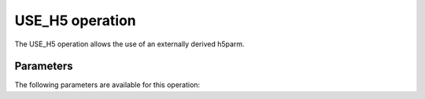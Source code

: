 .. _use_h5:

USE_H5 operation
----------------

The USE_H5 operation allows the use of an externally derived h5parm.


.. _use_h5_pars:

Parameters
==========

The following parameters are available for this operation:

.. glossary::

    h5parmFilename
        This parameter is a string (no default) that sets the filename of input/output h5parm file.

    corruption
        This parameter is a string (no default) that sets the type of corruption to apply. Must be one of ``'clock'``, ``'tec'``, ``'polmisalign'``, or ``'rm'``.

